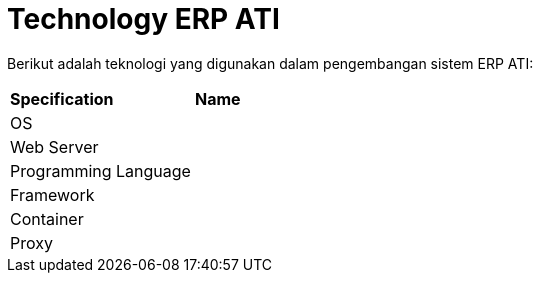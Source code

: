 = Technology ERP ATI

Berikut adalah teknologi yang digunakan dalam pengembangan sistem ERP ATI:

|===
|*Specification* |*Name*
|OS |
|Web Server|
|Programming Language |
|Framework|
|Container|
|Proxy|
|===
